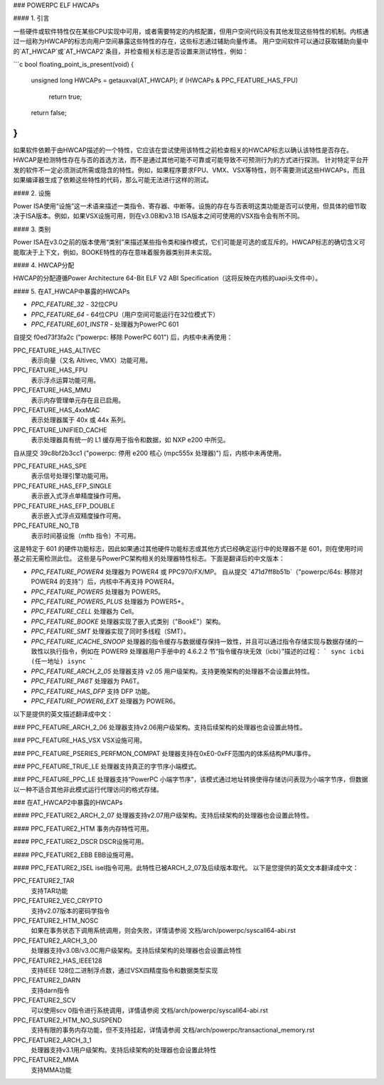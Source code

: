 ### POWERPC ELF HWCAPs

#### 1. 引言

一些硬件或软件特性仅在某些CPU实现中可用，或者需要特定的内核配置，但用户空间代码没有其他发现这些特性的机制。内核通过一组称为HWCAP的标志向用户空间暴露这些特性的存在，这些标志通过辅助向量传递。
用户空间软件可以通过获取辅助向量中的`AT_HWCAP`或`AT_HWCAP2`条目，并检查相关标志是否设置来测试特性，例如：

```c
bool floating_point_is_present(void)
{
    unsigned long HWCAPs = getauxval(AT_HWCAP);
    if (HWCAPs & PPC_FEATURE_HAS_FPU)
        return true;

    return false;
}
```

如果软件依赖于由HWCAP描述的一个特性，它应该在尝试使用该特性之前检查相关的HWCAP标志以确认该特性是否存在。
HWCAP是检测特性存在与否的首选方法，而不是通过其他可能不可靠或可能导致不可预测行为的方式进行探测。
针对特定平台开发的软件不一定必须测试所需或隐含的特性。例如，如果程序要求FPU、VMX、VSX等特性，则不需要测试这些HWCAPs，而且如果编译器生成了依赖这些特性的代码，那么可能无法进行这样的测试。

#### 2. 设施

Power ISA使用“设施”这一术语来描述一类指令、寄存器、中断等。设施的存在与否表明这类功能是否可以使用，但具体的细节取决于ISA版本。例如，如果VSX设施可用，则在v3.0B和v3.1B ISA版本之间可使用的VSX指令会有所不同。

#### 3. 类别

Power ISA在v3.0之前的版本使用“类别”来描述某些指令类和操作模式，它们可能是可选的或互斥的。HWCAP标志的确切含义可能取决于上下文，例如，BOOKE特性的存在意味着服务器类别并未实现。

#### 4. HWCAP分配

HWCAP的分配遵循Power Architecture 64-Bit ELF V2 ABI Specification（这将反映在内核的uapi头文件中）。

#### 5. 在AT_HWCAP中暴露的HWCAPs

- `PPC_FEATURE_32`
  - 32位CPU

- `PPC_FEATURE_64`
  - 64位CPU（用户空间可能运行在32位模式下）

- `PPC_FEATURE_601_INSTR`
  - 处理器为PowerPC 601
自提交 f0ed73f3fa2c ("powerpc: 移除 PowerPC 601") 后，内核中未再使用：

PPC_FEATURE_HAS_ALTIVEC  
    表示向量（又名 Altivec, VMX）功能可用。

PPC_FEATURE_HAS_FPU  
    表示浮点运算功能可用。

PPC_FEATURE_HAS_MMU  
    表示内存管理单元存在且已启用。

PPC_FEATURE_HAS_4xxMAC  
    表示处理器属于 40x 或 44x 系列。

PPC_FEATURE_UNIFIED_CACHE  
    表示处理器具有统一的 L1 缓存用于指令和数据，如 NXP e200 中所见。
自从提交 39c8bf2b3cc1 ("powerpc: 停用 e200 核心 (mpc555x 处理器)") 后，内核中未再使用。

PPC_FEATURE_HAS_SPE  
    表示信号处理引擎功能可用。

PPC_FEATURE_HAS_EFP_SINGLE  
    表示嵌入式浮点单精度操作可用。

PPC_FEATURE_HAS_EFP_DOUBLE  
    表示嵌入式浮点双精度操作可用。

PPC_FEATURE_NO_TB  
    表示时间基设施（mftb 指令）不可用。
这是特定于 601 的硬件功能标志，因此如果通过其他硬件功能标志或其他方式已经确定运行中的处理器不是 601，则在使用时间基之前无需检测此位。
这些是与PowerPC架构相关的处理器特性标志。下面是翻译后的中文版本：

- `PPC_FEATURE_POWER4`  
  处理器为 POWER4 或 PPC970/FX/MP。
  自从提交 `471d7ff8b51b`（"powerpc/64s: 移除对 POWER4 的支持"）后，内核中不再支持 POWER4。

- `PPC_FEATURE_POWER5`  
  处理器为 POWER5。

- `PPC_FEATURE_POWER5_PLUS`  
  处理器为 POWER5+。

- `PPC_FEATURE_CELL`  
  处理器为 Cell。

- `PPC_FEATURE_BOOKE`  
  处理器实现了嵌入式类别（"BookE"）架构。

- `PPC_FEATURE_SMT`  
  处理器实现了同时多线程（SMT）。

- `PPC_FEATURE_ICACHE_SNOOP`  
  处理器的指令缓存与数据缓存保持一致性，并且可以通过指令存储实现与数据存储的一致性以执行指令，例如在 POWER9 处理器用户手册中的 4.6.2.2 节“指令缓存块无效（icbi）”描述的过程：
  ```
  sync
  icbi (任一地址)
  isync
  ```

- `PPC_FEATURE_ARCH_2_05`  
  处理器支持 v2.05 用户级架构。支持更晚架构的处理器不会设置此特性。

- `PPC_FEATURE_PA6T`  
  处理器为 PA6T。

- `PPC_FEATURE_HAS_DFP`  
  支持 DFP 功能。

- `PPC_FEATURE_POWER6_EXT`  
  处理器为 POWER6。
以下是提供的英文描述翻译成中文：

### PPC_FEATURE_ARCH_2_06
处理器支持v2.06用户级架构。支持后续架构的处理器也会设置此特性。

### PPC_FEATURE_HAS_VSX
VSX设施可用。

### PPC_FEATURE_PSERIES_PERFMON_COMPAT
处理器支持在0xE0-0xFF范围内的体系结构PMU事件。

### PPC_FEATURE_TRUE_LE
处理器支持真正的字节序小端模式。

### PPC_FEATURE_PPC_LE
处理器支持“PowerPC 小端字节序”，该模式通过地址转换使得存储访问表现为小端字节序，但数据以一种不适合其他非此模式运行代理访问的格式存储。

### 在AT_HWCAP2中暴露的HWCAPs

#### PPC_FEATURE2_ARCH_2_07
处理器支持v2.07用户级架构。支持后续架构的处理器也会设置此特性。

#### PPC_FEATURE2_HTM
事务内存特性可用。

#### PPC_FEATURE2_DSCR
DSCR设施可用。

#### PPC_FEATURE2_EBB
EBB设施可用。

#### PPC_FEATURE2_ISEL
isel指令可用。此特性已被ARCH_2_07及后续版本取代。
以下是您提供的英文文本翻译成中文：

PPC_FEATURE2_TAR  
    支持TAR功能

PPC_FEATURE2_VEC_CRYPTO  
    支持v2.07版本的密码学指令

PPC_FEATURE2_HTM_NOSC  
    如果在事务状态下调用系统调用，则会失败，详情请参阅  
    文档/arch/powerpc/syscall64-abi.rst

PPC_FEATURE2_ARCH_3_00  
    处理器支持v3.0B/v3.0C用户级架构。支持后续架构的处理器也会设置此特性

PPC_FEATURE2_HAS_IEEE128  
    支持IEEE 128位二进制浮点数，通过VSX四精度指令和数据类型实现

PPC_FEATURE2_DARN  
    支持darn指令

PPC_FEATURE2_SCV  
    可以使用scv 0指令进行系统调用，详情请参阅  
    文档/arch/powerpc/syscall64-abi.rst

PPC_FEATURE2_HTM_NO_SUSPEND  
    支持有限的事务内存功能，但不支持挂起，详情请参阅  
    文档/arch/powerpc/transactional_memory.rst

PPC_FEATURE2_ARCH_3_1  
    处理器支持v3.1用户级架构。支持后续架构的处理器也会设置此特性

PPC_FEATURE2_MMA  
    支持MMA功能
